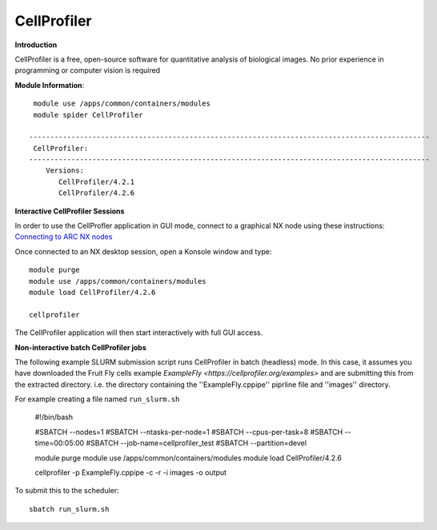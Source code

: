 CellProfiler
------------

**Introduction**
 
CellProfiler is a free, open-source software for quantitative analysis of biological images. No prior experience in programming or computer vision is required

**Module Information**::
 
  module use /apps/common/containers/modules
  module spider CellProfiler

 -----------------------------------------------------------------------------------------------
  CellProfiler:
 -----------------------------------------------------------------------------------------------
     Versions:
        CellProfiler/4.2.1
        CellProfiler/4.2.6



**Interactive CellProfiler Sessions**

In order to use the CellProfler application in GUI mode, connect to a graphical NX node using these instructions: `Connecting to ARC NX nodes <https://arc-user-guide.readthedocs.io/en/latest/connecting-to-arc.html#connecting-using-arc-graphical-nodes>`_

Once connected to an NX desktop session, open a Konsole window and type::

  module purge
  module use /apps/common/containers/modules
  module load CellProfiler/4.2.6

  cellprofiler

The CellProfiler application will then start interactively with full GUI access.

**Non-interactive batch CellProfiler jobs**

The following example SLURM submission script runs CellProfiler in batch (headless) mode. In this case, it assumes you
have downloaded the Fruit Fly cells example `ExampleFly <https://cellprofiler.org/examples>` and are submitting this from the extracted
directory. i.e. the directory containing the ''ExampleFly.cppipe'' piprline file and ''images'' directory. 

For example creating a file named ``run_slurm.sh``

  #!/bin/bash

  #SBATCH --nodes=1
  #SBATCH --ntasks-per-node=1
  #SBATCH --cpus-per-task=8
  #SBATCH --time=00:05:00
  #SBATCH --job-name=cellprofiler_test
  #SBATCH --partition=devel

  module purge
  module use /apps/common/containers/modules
  module load CellProfiler/4.2.6

  cellprofiler -p ExampleFly.cppipe -c -r -i images -o output

To submit this to the scheduler::
 
   sbatch run_slurm.sh
   

